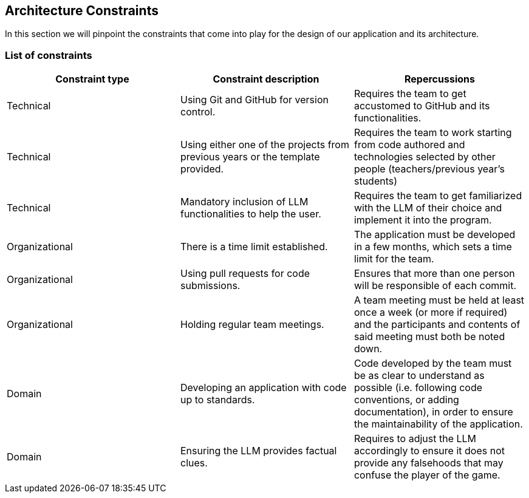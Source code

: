 ifndef::imagesdir[:imagesdir: ../images]

[[section-architecture-constraints]]
== Architecture Constraints


ifdef::arc42help[]
[role="arc42help"]
****
.Contents
Any requirement that constraints software architects in their freedom of design and implementation decisions or decision about the development process. These constraints sometimes go beyond individual systems and are valid for whole organizations and companies.

.Motivation
Architects should know exactly where they are free in their design decisions and where they must adhere to constraints.
Constraints must always be dealt with; they may be negotiable, though.

.Form
Simple tables of constraints with explanations.
If needed you can subdivide them into
technical constraints, organizational and political constraints and
conventions (e.g. programming or versioning guidelines, documentation or naming conventions)


.Further Information

See https://docs.arc42.org/section-2/[Architecture Constraints] in the arc42 documentation.

****
endif::arc42help[]

In this section we will pinpoint the constraints that come into play for the design of our application and its architecture.

=== List of constraints

|===
| Constraint type | Constraint description | Repercussions

| Technical
| Using Git and GitHub for version control.
| Requires the team to get accustomed to GitHub and its functionalities. 

| Technical
| Using either one of the projects from previous years or the template provided.
| Requires the team to work starting from code authored and technologies selected by other people (teachers/previous year's students) 

| Technical
| Mandatory inclusion of LLM functionalities to help the user.
| Requires the team to get familiarized with the LLM of their choice and implement it into the program.

| Organizational
| There is a time limit established.
| The application must be developed in a few months, which sets a time limit for the team.

| Organizational
| Using pull requests for code submissions.
| Ensures that more than one person will be responsible of each commit.

| Organizational
| Holding regular team meetings.
| A team meeting must be held at least once a week (or more if required) and the participants and contents of said meeting must both be noted down.

| Domain
| Developing an application with code up to standards.
| Code developed by the team must be as clear to understand as possible (i.e. following code conventions, or adding documentation), in order to ensure the maintainability of the application.

| Domain
| Ensuring the LLM provides factual clues.
| Requires to adjust the LLM accordingly to ensure it does not provide any falsehoods that may confuse the player of the game.
|===
